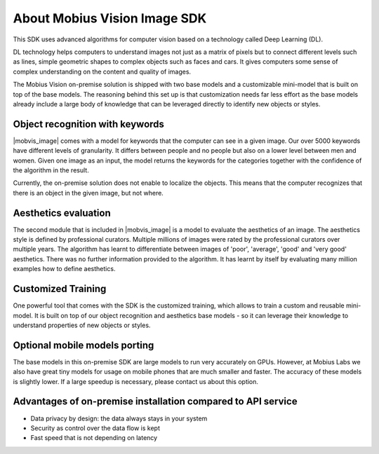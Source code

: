 About Mobius Vision Image SDK
======================================

This SDK uses advanced algorithms for computer vision based on a technology called Deep Learning (DL).

DL technology helps computers to understand images not just as a matrix of pixels
but to connect different levels such as lines, simple geometric shapes to complex objects such as faces and cars.
It gives computers some sense of complex understanding on the content and quality of images.


The Mobius Vision on-premise solution is shipped with two base models and a customizable mini-model that is built on top of the base models.
The reasoning behind this set up is that customization needs far less effort as the base models already include
a large body of knowledge that can be leveraged directly to identify new objects or styles.


Object recognition with keywords
------------------------------------

|mobvis_image| comes with a model for keywords that the computer can see in a given image.
Our over 5000 keywords have different levels of granularity. It differs between people and no people but also on a lower level
between men and women.
Given one image as an input, the model returns the keywords for the categories together with the confidence of the algorithm in the result.

.. image::
   data/keywords_tree.png
   :align: center

Currently, the on-premise solution does not enable to localize the objects. This means that the computer recognizes that
there is an object in the given image, but not where.

Aesthetics evaluation
-----------------------

The second module that is included in |mobvis_image| is a model to evaluate the aesthetics of an image.
The aesthetics style is defined by professional curators. Multiple millions of images were rated by the professional curators over multiple years.
The algorithm has learnt to differentiate between images of 'poor', 'average', 'good' and 'very good' aesthetics.
There was no further information provided to the algorithm. It has learnt by itself by evaluating many million examples how to define aesthetics. 


Customized Training
------------------------

One powerful tool that comes with the SDK is the customized training, which allows to train a custom and reusable mini-model.
It is built on top of our object recognition and aesthetics base models - so it can leverage their knowledge to understand properties of new objects or styles.

Optional mobile models porting
--------------------------------

The base models in this on-premise SDK are large models to run very accurately on GPUs.
However, at Mobius Labs we also have great tiny models for usage on mobile phones that are much smaller and faster.
The accuracy of these models is slightly lower. If a large speedup is necessary, please contact us about this option.

Advantages of on-premise installation compared to API service
---------------------------------------------------------------

* Data privacy by design: the data always stays in your system
* Security as control over the data flow is kept
* Fast speed that is not depending on latency

